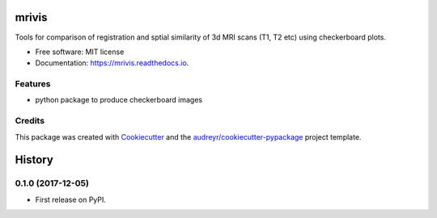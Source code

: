 ======
mrivis
======


.. image:: https://img.shields.io/pypi/v/mrivis.svg
        :target: https://pypi.python.org/pypi/mrivis

.. image:: https://img.shields.io/travis/raamana/mrivis.svg
        :target: https://travis-ci.org/raamana/mrivis

.. image:: https://readthedocs.org/projects/mrivis/badge/?version=latest
        :target: https://mrivis.readthedocs.io/en/latest/?badge=latest
        :alt: Documentation Status

.. image:: https://pyup.io/repos/github/raamana/mrivis/shield.svg
     :target: https://pyup.io/repos/github/raamana/mrivis/
     :alt: Updates


Tools for comparison of registration and sptial similarity of 3d MRI scans (T1, T2 etc) using checkerboard plots.


* Free software: MIT license
* Documentation: https://mrivis.readthedocs.io.


Features
--------

* python package to produce checkerboard images

Credits
---------

This package was created with Cookiecutter_ and the `audreyr/cookiecutter-pypackage`_ project template.

.. _Cookiecutter: https://github.com/audreyr/cookiecutter
.. _`audreyr/cookiecutter-pypackage`: https://github.com/audreyr/cookiecutter-pypackage


=======
History
=======

0.1.0 (2017-12-05)
------------------

* First release on PyPI.


